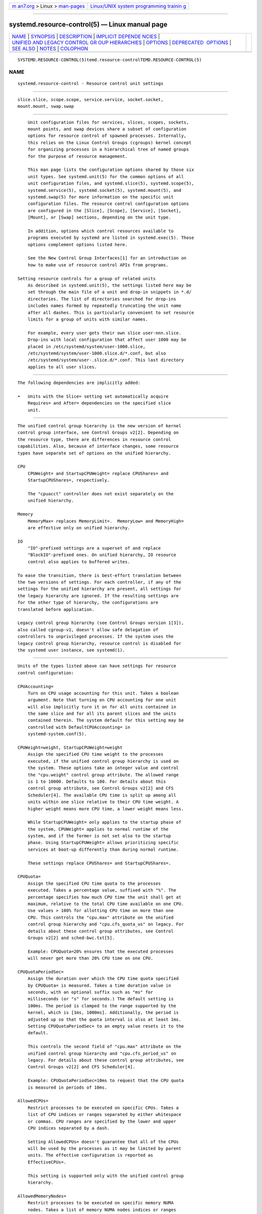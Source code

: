 .. container:: page-top

.. container:: nav-bar

   +----------------------------------+----------------------------------+
   | `m                               | `Linux/UNIX system programming   |
   | an7.org <../../../index.html>`__ | trainin                          |
   | > Linux >                        | g <http://man7.org/training/>`__ |
   | `man-pages <../index.html>`__    |                                  |
   +----------------------------------+----------------------------------+

--------------

systemd.resource-control(5) — Linux manual page
===============================================

+-----------------------------------+-----------------------------------+
| `NAME <#NAME>`__ \|               |                                   |
| `SYNOPSIS <#SYNOPSIS>`__ \|       |                                   |
| `DESCRIPTION <#DESCRIPTION>`__ \| |                                   |
| `IMPLICIT DEPENDE                 |                                   |
| NCIES <#IMPLICIT_DEPENDENCIES>`__ |                                   |
| \|                                |                                   |
| `UNIFIED AND LEGACY CONTROL GR    |                                   |
| OUP HIERARCHIES <#UNIFIED_AND_LEG |                                   |
| ACY_CONTROL_GROUP_HIERARCHIES>`__ |                                   |
| \| `OPTIONS <#OPTIONS>`__ \|      |                                   |
| `DEPRECATED                       |                                   |
|  OPTIONS <#DEPRECATED_OPTIONS>`__ |                                   |
| \| `SEE ALSO <#SEE_ALSO>`__ \|    |                                   |
| `NOTES <#NOTES>`__ \|             |                                   |
| `COLOPHON <#COLOPHON>`__          |                                   |
+-----------------------------------+-----------------------------------+
| .. container:: man-search-box     |                                   |
+-----------------------------------+-----------------------------------+

::

   SYSTEMD.RESOURCE-CONTROL(5)temd.resource-controlTEMD.RESOURCE-CONTROL(5)

NAME
-------------------------------------------------

::

          systemd.resource-control - Resource control unit settings


---------------------------------------------------------

::

          slice.slice, scope.scope, service.service, socket.socket,
          mount.mount, swap.swap


---------------------------------------------------------------

::

          Unit configuration files for services, slices, scopes, sockets,
          mount points, and swap devices share a subset of configuration
          options for resource control of spawned processes. Internally,
          this relies on the Linux Control Groups (cgroups) kernel concept
          for organizing processes in a hierarchical tree of named groups
          for the purpose of resource management.

          This man page lists the configuration options shared by those six
          unit types. See systemd.unit(5) for the common options of all
          unit configuration files, and systemd.slice(5), systemd.scope(5),
          systemd.service(5), systemd.socket(5), systemd.mount(5), and
          systemd.swap(5) for more information on the specific unit
          configuration files. The resource control configuration options
          are configured in the [Slice], [Scope], [Service], [Socket],
          [Mount], or [Swap] sections, depending on the unit type.

          In addition, options which control resources available to
          programs executed by systemd are listed in systemd.exec(5). Those
          options complement options listed here.

          See the New Control Group Interfaces[1] for an introduction on
          how to make use of resource control APIs from programs.

      Setting resource controls for a group of related units
          As described in systemd.unit(5), the settings listed here may be
          set through the main file of a unit and drop-in snippets in *.d/
          directories. The list of directories searched for drop-ins
          includes names formed by repeatedly truncating the unit name
          after all dashes. This is particularly convenient to set resource
          limits for a group of units with similar names.

          For example, every user gets their own slice user-nnn.slice.
          Drop-ins with local configuration that affect user 1000 may be
          placed in /etc/systemd/system/user-1000.slice,
          /etc/systemd/system/user-1000.slice.d/*.conf, but also
          /etc/systemd/system/user-.slice.d/*.conf. This last directory
          applies to all user slices.


-----------------------------------------------------------------------------------

::

          The following dependencies are implicitly added:

          •   Units with the Slice= setting set automatically acquire
              Requires= and After= dependencies on the specified slice
              unit.


---------------------------------------------------------------------------------------------------------------------------------

::

          The unified control group hierarchy is the new version of kernel
          control group interface, see Control Groups v2[2]. Depending on
          the resource type, there are differences in resource control
          capabilities. Also, because of interface changes, some resource
          types have separate set of options on the unified hierarchy.

          CPU
              CPUWeight= and StartupCPUWeight= replace CPUShares= and
              StartupCPUShares=, respectively.

              The "cpuacct" controller does not exist separately on the
              unified hierarchy.

          Memory
              MemoryMax= replaces MemoryLimit=.  MemoryLow= and MemoryHigh=
              are effective only on unified hierarchy.

          IO
              "IO"-prefixed settings are a superset of and replace
              "BlockIO"-prefixed ones. On unified hierarchy, IO resource
              control also applies to buffered writes.

          To ease the transition, there is best-effort translation between
          the two versions of settings. For each controller, if any of the
          settings for the unified hierarchy are present, all settings for
          the legacy hierarchy are ignored. If the resulting settings are
          for the other type of hierarchy, the configurations are
          translated before application.

          Legacy control group hierarchy (see Control Groups version 1[3]),
          also called cgroup-v1, doesn't allow safe delegation of
          controllers to unprivileged processes. If the system uses the
          legacy control group hierarchy, resource control is disabled for
          the systemd user instance, see systemd(1).


-------------------------------------------------------

::

          Units of the types listed above can have settings for resource
          control configuration:

          CPUAccounting=
              Turn on CPU usage accounting for this unit. Takes a boolean
              argument. Note that turning on CPU accounting for one unit
              will also implicitly turn it on for all units contained in
              the same slice and for all its parent slices and the units
              contained therein. The system default for this setting may be
              controlled with DefaultCPUAccounting= in
              systemd-system.conf(5).

          CPUWeight=weight, StartupCPUWeight=weight
              Assign the specified CPU time weight to the processes
              executed, if the unified control group hierarchy is used on
              the system. These options take an integer value and control
              the "cpu.weight" control group attribute. The allowed range
              is 1 to 10000. Defaults to 100. For details about this
              control group attribute, see Control Groups v2[2] and CFS
              Scheduler[4]. The available CPU time is split up among all
              units within one slice relative to their CPU time weight. A
              higher weight means more CPU time, a lower weight means less.

              While StartupCPUWeight= only applies to the startup phase of
              the system, CPUWeight= applies to normal runtime of the
              system, and if the former is not set also to the startup
              phase. Using StartupCPUWeight= allows prioritizing specific
              services at boot-up differently than during normal runtime.

              These settings replace CPUShares= and StartupCPUShares=.

          CPUQuota=
              Assign the specified CPU time quota to the processes
              executed. Takes a percentage value, suffixed with "%". The
              percentage specifies how much CPU time the unit shall get at
              maximum, relative to the total CPU time available on one CPU.
              Use values > 100% for allotting CPU time on more than one
              CPU. This controls the "cpu.max" attribute on the unified
              control group hierarchy and "cpu.cfs_quota_us" on legacy. For
              details about these control group attributes, see Control
              Groups v2[2] and sched-bwc.txt[5].

              Example: CPUQuota=20% ensures that the executed processes
              will never get more than 20% CPU time on one CPU.

          CPUQuotaPeriodSec=
              Assign the duration over which the CPU time quota specified
              by CPUQuota= is measured. Takes a time duration value in
              seconds, with an optional suffix such as "ms" for
              milliseconds (or "s" for seconds.) The default setting is
              100ms. The period is clamped to the range supported by the
              kernel, which is [1ms, 1000ms]. Additionally, the period is
              adjusted up so that the quota interval is also at least 1ms.
              Setting CPUQuotaPeriodSec= to an empty value resets it to the
              default.

              This controls the second field of "cpu.max" attribute on the
              unified control group hierarchy and "cpu.cfs_period_us" on
              legacy. For details about these control group attributes, see
              Control Groups v2[2] and CFS Scheduler[4].

              Example: CPUQuotaPeriodSec=10ms to request that the CPU quota
              is measured in periods of 10ms.

          AllowedCPUs=
              Restrict processes to be executed on specific CPUs. Takes a
              list of CPU indices or ranges separated by either whitespace
              or commas. CPU ranges are specified by the lower and upper
              CPU indices separated by a dash.

              Setting AllowedCPUs= doesn't guarantee that all of the CPUs
              will be used by the processes as it may be limited by parent
              units. The effective configuration is reported as
              EffectiveCPUs=.

              This setting is supported only with the unified control group
              hierarchy.

          AllowedMemoryNodes=
              Restrict processes to be executed on specific memory NUMA
              nodes. Takes a list of memory NUMA nodes indices or ranges
              separated by either whitespace or commas. Memory NUMA nodes
              ranges are specified by the lower and upper NUMA nodes
              indices separated by a dash.

              Setting AllowedMemoryNodes= doesn't guarantee that all of the
              memory NUMA nodes will be used by the processes as it may be
              limited by parent units. The effective configuration is
              reported as EffectiveMemoryNodes=.

              This setting is supported only with the unified control group
              hierarchy.

          MemoryAccounting=
              Turn on process and kernel memory accounting for this unit.
              Takes a boolean argument. Note that turning on memory
              accounting for one unit will also implicitly turn it on for
              all units contained in the same slice and for all its parent
              slices and the units contained therein. The system default
              for this setting may be controlled with
              DefaultMemoryAccounting= in systemd-system.conf(5).

          MemoryMin=bytes, MemoryLow=bytes
              Specify the memory usage protection of the executed processes
              in this unit. When reclaiming memory, the unit is treated as
              if it was using less memory resulting in memory to be
              preferentially reclaimed from unprotected units. Using
              MemoryLow= results in a weaker protection where memory may
              still be reclaimed to avoid invoking the OOM killer in case
              there is no other reclaimable memory.

              For a protection to be effective, it is generally required to
              set a corresponding allocation on all ancestors, which is
              then distributed between children (with the exception of the
              root slice). Any MemoryMin= or MemoryLow= allocation that is
              not explicitly distributed to specific children is used to
              create a shared protection for all children. As this is a
              shared protection, the children will freely compete for the
              memory.

              Takes a memory size in bytes. If the value is suffixed with
              K, M, G or T, the specified memory size is parsed as
              Kilobytes, Megabytes, Gigabytes, or Terabytes (with the base
              1024), respectively. Alternatively, a percentage value may be
              specified, which is taken relative to the installed physical
              memory on the system. If assigned the special value
              "infinity", all available memory is protected, which may be
              useful in order to always inherit all of the protection
              afforded by ancestors. This controls the "memory.min" or
              "memory.low" control group attribute. For details about this
              control group attribute, see Memory Interface Files[6].

              This setting is supported only if the unified control group
              hierarchy is used and disables MemoryLimit=.

              Units may have their children use a default "memory.min" or
              "memory.low" value by specifying DefaultMemoryMin= or
              DefaultMemoryLow=, which has the same semantics as MemoryMin=
              and MemoryLow=. This setting does not affect "memory.min" or
              "memory.low" in the unit itself. Using it to set a default
              child allocation is only useful on kernels older than 5.7,
              which do not support the "memory_recursiveprot" cgroup2 mount
              option.

          MemoryHigh=bytes
              Specify the throttling limit on memory usage of the executed
              processes in this unit. Memory usage may go above the limit
              if unavoidable, but the processes are heavily slowed down and
              memory is taken away aggressively in such cases. This is the
              main mechanism to control memory usage of a unit.

              Takes a memory size in bytes. If the value is suffixed with
              K, M, G or T, the specified memory size is parsed as
              Kilobytes, Megabytes, Gigabytes, or Terabytes (with the base
              1024), respectively. Alternatively, a percentage value may be
              specified, which is taken relative to the installed physical
              memory on the system. If assigned the special value
              "infinity", no memory throttling is applied. This controls
              the "memory.high" control group attribute. For details about
              this control group attribute, see Memory Interface Files[6].

              This setting is supported only if the unified control group
              hierarchy is used and disables MemoryLimit=.

          MemoryMax=bytes
              Specify the absolute limit on memory usage of the executed
              processes in this unit. If memory usage cannot be contained
              under the limit, out-of-memory killer is invoked inside the
              unit. It is recommended to use MemoryHigh= as the main
              control mechanism and use MemoryMax= as the last line of
              defense.

              Takes a memory size in bytes. If the value is suffixed with
              K, M, G or T, the specified memory size is parsed as
              Kilobytes, Megabytes, Gigabytes, or Terabytes (with the base
              1024), respectively. Alternatively, a percentage value may be
              specified, which is taken relative to the installed physical
              memory on the system. If assigned the special value
              "infinity", no memory limit is applied. This controls the
              "memory.max" control group attribute. For details about this
              control group attribute, see Memory Interface Files[6].

              This setting replaces MemoryLimit=.

          MemorySwapMax=bytes
              Specify the absolute limit on swap usage of the executed
              processes in this unit.

              Takes a swap size in bytes. If the value is suffixed with K,
              M, G or T, the specified swap size is parsed as Kilobytes,
              Megabytes, Gigabytes, or Terabytes (with the base 1024),
              respectively. If assigned the special value "infinity", no
              swap limit is applied. This controls the "memory.swap.max"
              control group attribute. For details about this control group
              attribute, see Memory Interface Files[6].

              This setting is supported only if the unified control group
              hierarchy is used and disables MemoryLimit=.

          TasksAccounting=
              Turn on task accounting for this unit. Takes a boolean
              argument. If enabled, the system manager will keep track of
              the number of tasks in the unit. The number of tasks
              accounted this way includes both kernel threads and userspace
              processes, with each thread counting individually. Note that
              turning on tasks accounting for one unit will also implicitly
              turn it on for all units contained in the same slice and for
              all its parent slices and the units contained therein. The
              system default for this setting may be controlled with
              DefaultTasksAccounting= in systemd-system.conf(5).

          TasksMax=N
              Specify the maximum number of tasks that may be created in
              the unit. This ensures that the number of tasks accounted for
              the unit (see above) stays below a specific limit. This
              either takes an absolute number of tasks or a percentage
              value that is taken relative to the configured maximum number
              of tasks on the system. If assigned the special value
              "infinity", no tasks limit is applied. This controls the
              "pids.max" control group attribute. For details about this
              control group attribute, see Process Number Controller[7].

              The system default for this setting may be controlled with
              DefaultTasksMax= in systemd-system.conf(5).

          IOAccounting=
              Turn on Block I/O accounting for this unit, if the unified
              control group hierarchy is used on the system. Takes a
              boolean argument. Note that turning on block I/O accounting
              for one unit will also implicitly turn it on for all units
              contained in the same slice and all for its parent slices and
              the units contained therein. The system default for this
              setting may be controlled with DefaultIOAccounting= in
              systemd-system.conf(5).

              This setting replaces BlockIOAccounting= and disables
              settings prefixed with BlockIO or StartupBlockIO.

          IOWeight=weight, StartupIOWeight=weight
              Set the default overall block I/O weight for the executed
              processes, if the unified control group hierarchy is used on
              the system. Takes a single weight value (between 1 and 10000)
              to set the default block I/O weight. This controls the
              "io.weight" control group attribute, which defaults to 100.
              For details about this control group attribute, see IO
              Interface Files[8]. The available I/O bandwidth is split up
              among all units within one slice relative to their block I/O
              weight. A higher weight means more I/O bandwidth, a lower
              weight means less.

              While StartupIOWeight= only applies to the startup phase of
              the system, IOWeight= applies to the later runtime of the
              system, and if the former is not set also to the startup
              phase. This allows prioritizing specific services at boot-up
              differently than during runtime.

              These settings replace BlockIOWeight= and
              StartupBlockIOWeight= and disable settings prefixed with
              BlockIO or StartupBlockIO.

          IODeviceWeight=device weight
              Set the per-device overall block I/O weight for the executed
              processes, if the unified control group hierarchy is used on
              the system. Takes a space-separated pair of a file path and a
              weight value to specify the device specific weight value,
              between 1 and 10000. (Example: "/dev/sda 1000"). The file
              path may be specified as path to a block device node or as
              any other file, in which case the backing block device of the
              file system of the file is determined. This controls the
              "io.weight" control group attribute, which defaults to 100.
              Use this option multiple times to set weights for multiple
              devices. For details about this control group attribute, see
              IO Interface Files[8].

              This setting replaces BlockIODeviceWeight= and disables
              settings prefixed with BlockIO or StartupBlockIO.

              The specified device node should reference a block device
              that has an I/O scheduler associated, i.e. should not refer
              to partition or loopback block devices, but to the
              originating, physical device. When a path to a regular file
              or directory is specified it is attempted to discover the
              correct originating device backing the file system of the
              specified path. This works correctly only for simpler cases,
              where the file system is directly placed on a partition or
              physical block device, or where simple 1:1 encryption using
              dm-crypt/LUKS is used. This discovery does not cover complex
              storage and in particular RAID and volume management storage
              devices.

          IOReadBandwidthMax=device bytes, IOWriteBandwidthMax=device bytes
              Set the per-device overall block I/O bandwidth maximum limit
              for the executed processes, if the unified control group
              hierarchy is used on the system. This limit is not
              work-conserving and the executed processes are not allowed to
              use more even if the device has idle capacity. Takes a
              space-separated pair of a file path and a bandwidth value (in
              bytes per second) to specify the device specific bandwidth.
              The file path may be a path to a block device node, or as any
              other file in which case the backing block device of the file
              system of the file is used. If the bandwidth is suffixed with
              K, M, G, or T, the specified bandwidth is parsed as
              Kilobytes, Megabytes, Gigabytes, or Terabytes, respectively,
              to the base of 1000. (Example:
              "/dev/disk/by-path/pci-0000:00:1f.2-scsi-0:0:0:0 5M"). This
              controls the "io.max" control group attributes. Use this
              option multiple times to set bandwidth limits for multiple
              devices. For details about this control group attribute, see
              IO Interface Files[8].

              These settings replace BlockIOReadBandwidth= and
              BlockIOWriteBandwidth= and disable settings prefixed with
              BlockIO or StartupBlockIO.

              Similar restrictions on block device discovery as for
              IODeviceWeight= apply, see above.

          IOReadIOPSMax=device IOPS, IOWriteIOPSMax=device IOPS
              Set the per-device overall block I/O IOs-Per-Second maximum
              limit for the executed processes, if the unified control
              group hierarchy is used on the system. This limit is not
              work-conserving and the executed processes are not allowed to
              use more even if the device has idle capacity. Takes a
              space-separated pair of a file path and an IOPS value to
              specify the device specific IOPS. The file path may be a path
              to a block device node, or as any other file in which case
              the backing block device of the file system of the file is
              used. If the IOPS is suffixed with K, M, G, or T, the
              specified IOPS is parsed as KiloIOPS, MegaIOPS, GigaIOPS, or
              TeraIOPS, respectively, to the base of 1000. (Example:
              "/dev/disk/by-path/pci-0000:00:1f.2-scsi-0:0:0:0 1K"). This
              controls the "io.max" control group attributes. Use this
              option multiple times to set IOPS limits for multiple
              devices. For details about this control group attribute, see
              IO Interface Files[8].

              These settings are supported only if the unified control
              group hierarchy is used and disable settings prefixed with
              BlockIO or StartupBlockIO.

              Similar restrictions on block device discovery as for
              IODeviceWeight= apply, see above.

          IODeviceLatencyTargetSec=device target
              Set the per-device average target I/O latency for the
              executed processes, if the unified control group hierarchy is
              used on the system. Takes a file path and a timespan
              separated by a space to specify the device specific latency
              target. (Example: "/dev/sda 25ms"). The file path may be
              specified as path to a block device node or as any other
              file, in which case the backing block device of the file
              system of the file is determined. This controls the
              "io.latency" control group attribute. Use this option
              multiple times to set latency target for multiple devices.
              For details about this control group attribute, see IO
              Interface Files[8].

              Implies "IOAccounting=yes".

              These settings are supported only if the unified control
              group hierarchy is used.

              Similar restrictions on block device discovery as for
              IODeviceWeight= apply, see above.

          IPAccounting=
              Takes a boolean argument. If true, turns on IPv4 and IPv6
              network traffic accounting for packets sent or received by
              the unit. When this option is turned on, all IPv4 and IPv6
              sockets created by any process of the unit are accounted for.

              When this option is used in socket units, it applies to all
              IPv4 and IPv6 sockets associated with it (including both
              listening and connection sockets where this applies). Note
              that for socket-activated services, this configuration
              setting and the accounting data of the service unit and the
              socket unit are kept separate, and displayed separately. No
              propagation of the setting and the collected statistics is
              done, in either direction. Moreover, any traffic sent or
              received on any of the socket unit's sockets is accounted to
              the socket unit — and never to the service unit it might have
              activated, even if the socket is used by it.

              The system default for this setting may be controlled with
              DefaultIPAccounting= in systemd-system.conf(5).

          IPAddressAllow=ADDRESS[/PREFIXLENGTH]...,
          IPAddressDeny=ADDRESS[/PREFIXLENGTH]...
              Turn on network traffic filtering for IP packets sent and
              received over AF_INET and AF_INET6 sockets. Both directives
              take a space separated list of IPv4 or IPv6 addresses, each
              optionally suffixed with an address prefix length in bits
              after a "/" character. If the suffix is omitted, the address
              is considered a host address, i.e. the filter covers the
              whole address (32 bits for IPv4, 128 bits for IPv6).

              The access lists configured with this option are applied to
              all sockets created by processes of this unit (or in the case
              of socket units, associated with it). The lists are
              implicitly combined with any lists configured for any of the
              parent slice units this unit might be a member of. By default
              both access lists are empty. Both ingress and egress traffic
              is filtered by these settings. In case of ingress traffic the
              source IP address is checked against these access lists, in
              case of egress traffic the destination IP address is checked.
              The following rules are applied in turn:

              •   Access is granted when the checked IP address matches an
                  entry in the IPAddressAllow= list.

              •   Otherwise, access is denied when the checked IP address
                  matches an entry in the IPAddressDeny= list.

              •   Otherwise, access is granted.

              In order to implement an allow-listing IP firewall, it is
              recommended to use a IPAddressDeny=any setting on an
              upper-level slice unit (such as the root slice -.slice or the
              slice containing all system services system.slice – see
              systemd.special(7) for details on these slice units), plus
              individual per-service IPAddressAllow= lines permitting
              network access to relevant services, and only them.

              Note that for socket-activated services, the IP access list
              configured on the socket unit applies to all sockets
              associated with it directly, but not to any sockets created
              by the ultimately activated services for it. Conversely, the
              IP access list configured for the service is not applied to
              any sockets passed into the service via socket activation.
              Thus, it is usually a good idea to replicate the IP access
              lists on both the socket and the service unit. Nevertheless,
              it may make sense to maintain one list more open and the
              other one more restricted, depending on the usecase.

              If these settings are used multiple times in the same unit
              the specified lists are combined. If an empty string is
              assigned to these settings the specific access list is reset
              and all previous settings undone.

              In place of explicit IPv4 or IPv6 address and prefix length
              specifications a small set of symbolic names may be used. The
              following names are defined:

              Table 1. Special address/network names
              ┌──────────────┬────────────────┬────────────────────┐
              │Symbolic Name │ Definition     │ Meaning            │
              ├──────────────┼────────────────┼────────────────────┤
              │any           │ 0.0.0.0/0 ::/0 │ Any host           │
              ├──────────────┼────────────────┼────────────────────┤
              │localhost     │ 127.0.0.0/8    │ All addresses on   │
              │              │ ::1/128        │ the local loopback │
              ├──────────────┼────────────────┼────────────────────┤
              │link-local    │ 169.254.0.0/16 │ All link-local IP  │
              │              │ fe80::/64      │ addresses          │
              ├──────────────┼────────────────┼────────────────────┤
              │multicast     │ 224.0.0.0/4    │ All IP             │
              │              │ ff00::/8       │ multicasting       │
              │              │                │ addresses          │
              └──────────────┴────────────────┴────────────────────┘
              Note that these settings might not be supported on some
              systems (for example if eBPF control group support is not
              enabled in the underlying kernel or container manager). These
              settings will have no effect in that case. If compatibility
              with such systems is desired it is hence recommended to not
              exclusively rely on them for IP security.

          IPIngressFilterPath=BPF_FS_PROGRAM_PATH,
          IPEgressFilterPath=BPF_FS_PROGRAM_PATH
              Add custom network traffic filters implemented as BPF
              programs, applying to all IP packets sent and received over
              AF_INET and AF_INET6 sockets. Takes an absolute path to a
              pinned BPF program in the BPF virtual filesystem
              (/sys/fs/bpf/).

              The filters configured with this option are applied to all
              sockets created by processes of this unit (or in the case of
              socket units, associated with it). The filters are loaded in
              addition to filters any of the parent slice units this unit
              might be a member of as well as any IPAddressAllow= and
              IPAddressDeny= filters in any of these units. By default
              there are no filters specified.

              If these settings are used multiple times in the same unit
              all the specified programs are attached. If an empty string
              is assigned to these settings the program list is reset and
              all previous specified programs ignored.

              If the path BPF_FS_PROGRAM_PATH in IPIngressFilterPath=
              assignment is already being handled by BPFProgram= ingress
              hook, e.g.  BPFProgram=ingress:BPF_FS_PROGRAM_PATH, the
              assignment will be still considered valid and the program
              will be attached to a cgroup. Same for IPEgressFilterPath=
              path and egress hook.

              Note that for socket-activated services, the IP filter
              programs configured on the socket unit apply to all sockets
              associated with it directly, but not to any sockets created
              by the ultimately activated services for it. Conversely, the
              IP filter programs configured for the service are not applied
              to any sockets passed into the service via socket activation.
              Thus, it is usually a good idea, to replicate the IP filter
              programs on both the socket and the service unit, however it
              often makes sense to maintain one configuration more open and
              the other one more restricted, depending on the usecase.

              Note that these settings might not be supported on some
              systems (for example if eBPF control group support is not
              enabled in the underlying kernel or container manager). These
              settings will fail the service in that case. If compatibility
              with such systems is desired it is hence recommended to
              attach your filter manually (requires Delegate=yes) instead
              of using this setting.

          BPFProgram=type:program-path
              Add a custom cgroup BPF program.

              BPFProgram= allows attaching BPF hooks to the cgroup of a
              systemd unit. (This generalizes the functionality exposed via
              IPEgressFilterPath= for egress and IPIngressFilterPath= for
              ingress.) Cgroup-bpf hooks in the form of BPF programs loaded
              to the BPF filesystem are attached with cgroup-bpf attach
              flags determined by the unit. For details about attachment
              types and flags see
              https://git.kernel.org/pub/scm/linux/kernel/git/torvalds/linux.git/plain/include/uapi/linux/bpf.h .
              For general BPF documentation please refer to
              https://www.kernel.org/doc/html/latest/bpf/index.html .

              The specification of BPF program consists of a type followed
              by a program-path with ":" as the separator:
              type:program-path.

              type is the string name of BPF attach type also used in
              bpftool.  type can be one of egress, ingress, sock_create,
              sock_ops, device, bind4, bind6, connect4, connect6,
              post_bind4, post_bind6, sendmsg4, sendmsg6, sysctl, recvmsg4,
              recvmsg6, getsockopt, setsockopt.

              Setting BPFProgram= to an empty value makes previous
              assignments ineffective.

              Multiple assignments of the same type:program-path value have
              the same effect as a single assignment: the program with the
              path program-path will be attached to cgroup hook type just
              once.

              If BPF egress pinned to program-path path is already being
              handled by IPEgressFilterPath=, BPFProgram= assignment will
              be considered valid and BPFProgram= will be attached to a
              cgroup. Similarly for ingress hook and IPIngressFilterPath=
              assignment.

              BPF programs passed with BPFProgram= are attached to the
              cgroup of a unit with BPF attach flag multi, that allows
              further attachments of the same type within cgroup hierarchy
              topped by the unit cgroup.

              Examples:

                  BPFProgram=egress:/sys/fs/bpf/egress-hook
                  BPFProgram=bind6:/sys/fs/bpf/sock-addr-hook

          SocketBindAllow=bind-rule, SocketBindDeny=bind-rule
              Allow or deny binding a socket address to a socket by
              matching it with the bind-rule and applying a corresponding
              action if there is a match.

              bind-rule describes socket properties such as address-family,
              transport-protocol and ip-ports.

              bind-rule := {
              [address-family:][transport-protocol:][ip-ports] | any }

              address-family := { ipv4 | ipv6 }

              transport-protocol := { tcp | udp }

              ip-ports := { ip-port | ip-port-range }

              An optional address-family expects ipv4 or ipv6 values. If
              not specified, a rule will be matched for both IPv4 and IPv6
              addresses and applied depending on other socket fields, e.g.
              transport-protocol, ip-port.

              An optional transport-protocol expects tcp or udp transport
              protocol names. If not specified, a rule will be matched for
              any transport protocol.

              An optional ip-port value must lie within 1...65535 interval
              inclusively, i.e. dynamic port 0 is not allowed. A range of
              sequential ports is described by ip-port-range :=
              ip-port-low-ip-port-high, where ip-port-low is smaller than
              or equal to ip-port-high and both are within 1...65535
              inclusively.

              A special value any can be used to apply a rule to any
              address family, transport protocol and any port with a
              positive value.

              To allow multiple rules assign SocketBindAllow= or
              SocketBindDeny= multiple times. To clear the existing
              assignments pass an empty SocketBindAllow= or SocketBindDeny=
              assignment.

              For each of SocketBindAllow= and SocketBindDeny=, maximum
              allowed number of assignments is 128.

              •   Binding to a socket is allowed when a socket address
                  matches an entry in the SocketBindAllow= list.

              •   Otherwise, binding is denied when the socket address
                  matches an entry in the SocketBindDeny= list.

              •   Otherwise, binding is allowed.

              The feature is implemented with cgroup/bind4 and cgroup/bind6
              cgroup-bpf hooks.

              Examples:

                  ...
                  # Allow binding IPv6 socket addresses with a port greater than or equal to 10000.
                  [Service]
                  SocketBindAllow=ipv6:10000-65535
                  SocketBindDeny=any
                  ...
                  # Allow binding IPv4 and IPv6 socket addresses with 1234 and 4321 ports.
                  [Service]
                  SocketBindAllow=1234
                  SocketBindAllow=4321
                  SocketBindDeny=any
                  ...
                  # Deny binding IPv6 socket addresses.
                  [Service]
                  SocketBindDeny=ipv6
                  ...
                  # Deny binding IPv4 and IPv6 socket addresses.
                  [Service]
                  SocketBindDeny=any
                  ...
                  # Allow binding only over TCP
                  [Service]
                  SocketBindAllow=tcp
                  SocketBindDeny=any
                  ...
                  # Allow binding only over IPv6/TCP
                  [Service]
                  SocketBindAllow=ipv6:tcp
                  SocketBindDeny=any
                  ...
                  # Allow binding ports within 10000-65535 range over IPv4/UDP.
                  [Service]
                  SocketBindAllow=ipv4:udp:10000-65535
                  SocketBindDeny=any
                  ...

          RestrictNetworkInterfaces=
              Takes a list of space-separated network interface names. This
              option restricts the network interfaces that processes of
              this unit can use. By default processes can only use the
              network interfaces listed (allow-list). If the first
              character of the rule is "~", the effect is inverted: the
              processes can only use network interfaces not listed
              (deny-list).

              This option can appear multiple times, in which case the
              network interface names are merged. If the empty string is
              assigned the set is reset, all prior assignments will have
              not effect.

              If you specify both types of this option (i.e. allow-listing
              and deny-listing), the first encountered will take precedence
              and will dictate the default action (allow vs deny). Then the
              next occurrences of this option will add or delete the listed
              network interface names from the set, depending of its type
              and the default action.

              The loopback interface ("lo") is not treated in any special
              way, you have to configure it explicitly in the unit file.

              Example 1: allow-list

                  RestrictNetworkInterfaces=eth1
                  RestrictNetworkInterfaces=eth2

              Programs in the unit will be only able to use the eth1 and
              eth2 network interfaces.

              Example 2: deny-list

                  RestrictNetworkInterfaces=~eth1 eth2

              Programs in the unit will be able to use any network
              interface but eth1 and eth2.

              Example 3: mixed

                  RestrictNetworkInterfaces=eth1 eth2
                  RestrictNetworkInterfaces=~eth1

              Programs in the unit will be only able to use the eth2
              network interface.

          DeviceAllow=
              Control access to specific device nodes by the executed
              processes. Takes two space-separated strings: a device node
              specifier followed by a combination of r, w, m to control
              reading, writing, or creation of the specific device node(s)
              by the unit (mknod), respectively. On cgroup-v1 this controls
              the "devices.allow" control group attribute. For details
              about this control group attribute, see Device Whitelist
              Controller[9]. In the unified cgroup hierarchy this
              functionality is implemented using eBPF filtering.

              The device node specifier is either a path to a device node
              in the file system, starting with /dev/, or a string starting
              with either "char-" or "block-" followed by a device group
              name, as listed in /proc/devices. The latter is useful to
              allow-list all current and future devices belonging to a
              specific device group at once. The device group is matched
              according to filename globbing rules, you may hence use the
              "*" and "?"  wildcards. (Note that such globbing wildcards
              are not available for device node path specifications!) In
              order to match device nodes by numeric major/minor, use
              device node paths in the /dev/char/ and /dev/block/
              directories. However, matching devices by major/minor is
              generally not recommended as assignments are neither stable
              nor portable between systems or different kernel versions.

              Examples: /dev/sda5 is a path to a device node, referring to
              an ATA or SCSI block device.  "char-pts" and "char-alsa" are
              specifiers for all pseudo TTYs and all ALSA sound devices,
              respectively.  "char-cpu/*" is a specifier matching all CPU
              related device groups.

              Note that allow lists defined this way should only reference
              device groups which are resolvable at the time the unit is
              started. Any device groups not resolvable then are not added
              to the device allow list. In order to work around this
              limitation, consider extending service units with a pair of
              After=modprobe@xyz.service and Wants=modprobe@xyz.service
              lines that load the necessary kernel module implementing the
              device group if missing. Example:

                  ...
                  [Unit]
                  Wants=modprobe@loop.service
                  After=modprobe@loop.service

                  [Service]
                  DeviceAllow=block-loop
                  DeviceAllow=/dev/loop-control
                  ...

          DevicePolicy=auto|closed|strict
              Control the policy for allowing device access:

              strict
                  means to only allow types of access that are explicitly
                  specified.

              closed
                  in addition, allows access to standard pseudo devices
                  including /dev/null, /dev/zero, /dev/full, /dev/random,
                  and /dev/urandom.

              auto
                  in addition, allows access to all devices if no explicit
                  DeviceAllow= is present. This is the default.

          Slice=
              The name of the slice unit to place the unit in. Defaults to
              system.slice for all non-instantiated units of all unit types
              (except for slice units themselves see below). Instance units
              are by default placed in a subslice of system.slice that is
              named after the template name.

              This option may be used to arrange systemd units in a
              hierarchy of slices each of which might have resource
              settings applied.

              For units of type slice, the only accepted value for this
              setting is the parent slice. Since the name of a slice unit
              implies the parent slice, it is hence redundant to ever set
              this parameter directly for slice units.

              Special care should be taken when relying on the default
              slice assignment in templated service units that have
              DefaultDependencies=no set, see systemd.service(5), section
              "Default Dependencies" for details.

          Delegate=
              Turns on delegation of further resource control partitioning
              to processes of the unit. Units where this is enabled may
              create and manage their own private subhierarchy of control
              groups below the control group of the unit itself. For
              unprivileged services (i.e. those using the User= setting)
              the unit's control group will be made accessible to the
              relevant user. When enabled the service manager will refrain
              from manipulating control groups or moving processes below
              the unit's control group, so that a clear concept of
              ownership is established: the control group tree above the
              unit's control group (i.e. towards the root control group) is
              owned and managed by the service manager of the host, while
              the control group tree below the unit's control group is
              owned and managed by the unit itself. Takes either a boolean
              argument or a list of control group controller names. If
              true, delegation is turned on, and all supported controllers
              are enabled for the unit, making them available to the unit's
              processes for management. If false, delegation is turned off
              entirely (and no additional controllers are enabled). If set
              to a list of controllers, delegation is turned on, and the
              specified controllers are enabled for the unit. Note that
              additional controllers than the ones specified might be made
              available as well, depending on configuration of the
              containing slice unit or other units contained in it. Note
              that assigning the empty string will enable delegation, but
              reset the list of controllers, all assignments prior to this
              will have no effect. Defaults to false.

              Note that controller delegation to less privileged code is
              only safe on the unified control group hierarchy.
              Accordingly, access to the specified controllers will not be
              granted to unprivileged services on the legacy hierarchy,
              even when requested.

              The following controller names may be specified: cpu,
              cpuacct, cpuset, io, blkio, memory, devices, pids,
              bpf-firewall, and bpf-devices.

              Not all of these controllers are available on all kernels
              however, and some are specific to the unified hierarchy while
              others are specific to the legacy hierarchy. Also note that
              the kernel might support further controllers, which aren't
              covered here yet as delegation is either not supported at all
              for them or not defined cleanly.

              For further details on the delegation model consult Control
              Group APIs and Delegation[10].

          DisableControllers=
              Disables controllers from being enabled for a unit's
              children. If a controller listed is already in use in its
              subtree, the controller will be removed from the subtree.
              This can be used to avoid child units being able to
              implicitly or explicitly enable a controller. Defaults to not
              disabling any controllers.

              It may not be possible to successfully disable a controller
              if the unit or any child of the unit in question delegates
              controllers to its children, as any delegated subtree of the
              cgroup hierarchy is unmanaged by systemd.

              Multiple controllers may be specified, separated by spaces.
              You may also pass DisableControllers= multiple times, in
              which case each new instance adds another controller to
              disable. Passing DisableControllers= by itself with no
              controller name present resets the disabled controller list.

              The following controller names may be specified: cpu,
              cpuacct, cpuset, io, blkio, memory, devices, pids,
              bpf-firewall, and bpf-devices.

          ManagedOOMSwap=auto|kill, ManagedOOMMemoryPressure=auto|kill
              Specifies how systemd-oomd.service(8) will act on this unit's
              cgroups. Defaults to auto.

              When set to kill, systemd-oomd will actively monitor this
              unit's cgroup metrics to decide whether it needs to act. If
              the cgroup passes the limits set by oomd.conf(5) or its
              overrides, systemd-oomd will send a SIGKILL to all of the
              processes under the chosen candidate cgroup. Note that only
              descendant cgroups can be eligible candidates for killing;
              the unit that set its property to kill is not a candidate
              (unless one of its ancestors set their property to kill). You
              can find more details on candidates and kill behavior at
              systemd-oomd.service(8) and oomd.conf(5). Setting either of
              these properties to kill will also automatically acquire
              After= and Wants= dependencies on systemd-oomd.service unless
              DefaultDependencies=no.

              When set to auto, systemd-oomd will not actively use this
              cgroup's data for monitoring and detection. However, if an
              ancestor cgroup has one of these properties set to kill, a
              unit with auto can still be an eligible candidate for
              systemd-oomd to act on.

          ManagedOOMMemoryPressureLimit=
              Overrides the default memory pressure limit set by
              oomd.conf(5) for this unit (cgroup). Takes a percentage value
              between 0% and 100%, inclusive. This property is ignored
              unless ManagedOOMMemoryPressure=kill. Defaults to 0%, which
              means to use the default set by oomd.conf(5).

          ManagedOOMPreference=none|avoid|omit
              Allows deprioritizing or omitting this unit's cgroup as a
              candidate when systemd-oomd needs to act. Requires support
              for extended attributes (see xattr(7)) in order to use avoid
              or omit. Additionally, systemd-oomd will ignore these
              extended attributes if the unit's cgroup is not owned by the
              root user.

              If this property is set to avoid, the service manager will
              convey this to systemd-oomd, which will only select this
              cgroup if there are no other viable candidates.

              If this property is set to omit, the service manager will
              convey this to systemd-oomd, which will ignore this cgroup as
              a candidate and will not perform any actions on it.

              It is recommended to use avoid and omit sparingly, as it can
              adversely affect systemd-oomd's kill behavior. Also note that
              these extended attributes are not applied recursively to
              cgroups under this unit's cgroup.

              Defaults to none which means systemd-oomd will rank this
              unit's cgroup as defined in systemd-oomd.service(8) and
              oomd.conf(5).


-----------------------------------------------------------------------------

::

          The following options are deprecated. Use the indicated
          superseding options instead:

          CPUShares=weight, StartupCPUShares=weight
              Assign the specified CPU time share weight to the processes
              executed. These options take an integer value and control the
              "cpu.shares" control group attribute. The allowed range is 2
              to 262144. Defaults to 1024. For details about this control
              group attribute, see CFS Scheduler[4]. The available CPU time
              is split up among all units within one slice relative to
              their CPU time share weight.

              While StartupCPUShares= only applies to the startup phase of
              the system, CPUShares= applies to normal runtime of the
              system, and if the former is not set also to the startup
              phase. Using StartupCPUShares= allows prioritizing specific
              services at boot-up differently than during normal runtime.

              Implies "CPUAccounting=yes".

              These settings are deprecated. Use CPUWeight= and
              StartupCPUWeight= instead.

          MemoryLimit=bytes
              Specify the limit on maximum memory usage of the executed
              processes. The limit specifies how much process and kernel
              memory can be used by tasks in this unit. Takes a memory size
              in bytes. If the value is suffixed with K, M, G or T, the
              specified memory size is parsed as Kilobytes, Megabytes,
              Gigabytes, or Terabytes (with the base 1024), respectively.
              Alternatively, a percentage value may be specified, which is
              taken relative to the installed physical memory on the
              system. If assigned the special value "infinity", no memory
              limit is applied. This controls the "memory.limit_in_bytes"
              control group attribute. For details about this control group
              attribute, see Memory Resource Controller[11].

              Implies "MemoryAccounting=yes".

              This setting is deprecated. Use MemoryMax= instead.

          BlockIOAccounting=
              Turn on Block I/O accounting for this unit, if the legacy
              control group hierarchy is used on the system. Takes a
              boolean argument. Note that turning on block I/O accounting
              for one unit will also implicitly turn it on for all units
              contained in the same slice and all for its parent slices and
              the units contained therein. The system default for this
              setting may be controlled with DefaultBlockIOAccounting= in
              systemd-system.conf(5).

              This setting is deprecated. Use IOAccounting= instead.

          BlockIOWeight=weight, StartupBlockIOWeight=weight
              Set the default overall block I/O weight for the executed
              processes, if the legacy control group hierarchy is used on
              the system. Takes a single weight value (between 10 and 1000)
              to set the default block I/O weight. This controls the
              "blkio.weight" control group attribute, which defaults to
              500. For details about this control group attribute, see
              Block IO Controller[12]. The available I/O bandwidth is split
              up among all units within one slice relative to their block
              I/O weight.

              While StartupBlockIOWeight= only applies to the startup phase
              of the system, BlockIOWeight= applies to the later runtime of
              the system, and if the former is not set also to the startup
              phase. This allows prioritizing specific services at boot-up
              differently than during runtime.

              Implies "BlockIOAccounting=yes".

              These settings are deprecated. Use IOWeight= and
              StartupIOWeight= instead.

          BlockIODeviceWeight=device weight
              Set the per-device overall block I/O weight for the executed
              processes, if the legacy control group hierarchy is used on
              the system. Takes a space-separated pair of a file path and a
              weight value to specify the device specific weight value,
              between 10 and 1000. (Example: "/dev/sda 500"). The file path
              may be specified as path to a block device node or as any
              other file, in which case the backing block device of the
              file system of the file is determined. This controls the
              "blkio.weight_device" control group attribute, which defaults
              to 1000. Use this option multiple times to set weights for
              multiple devices. For details about this control group
              attribute, see Block IO Controller[12].

              Implies "BlockIOAccounting=yes".

              This setting is deprecated. Use IODeviceWeight= instead.

          BlockIOReadBandwidth=device bytes, BlockIOWriteBandwidth=device
          bytes
              Set the per-device overall block I/O bandwidth limit for the
              executed processes, if the legacy control group hierarchy is
              used on the system. Takes a space-separated pair of a file
              path and a bandwidth value (in bytes per second) to specify
              the device specific bandwidth. The file path may be a path to
              a block device node, or as any other file in which case the
              backing block device of the file system of the file is used.
              If the bandwidth is suffixed with K, M, G, or T, the
              specified bandwidth is parsed as Kilobytes, Megabytes,
              Gigabytes, or Terabytes, respectively, to the base of 1000.
              (Example: "/dev/disk/by-path/pci-0000:00:1f.2-scsi-0:0:0:0
              5M"). This controls the "blkio.throttle.read_bps_device" and
              "blkio.throttle.write_bps_device" control group attributes.
              Use this option multiple times to set bandwidth limits for
              multiple devices. For details about these control group
              attributes, see Block IO Controller[12].

              Implies "BlockIOAccounting=yes".

              These settings are deprecated. Use IOReadBandwidthMax= and
              IOWriteBandwidthMax= instead.


---------------------------------------------------------

::

          systemd(1), systemd-system.conf(5), systemd.unit(5),
          systemd.service(5), systemd.slice(5), systemd.scope(5),
          systemd.socket(5), systemd.mount(5), systemd.swap(5),
          systemd.exec(5), systemd.directives(7), systemd.special(7),
          systemd-oomd.service(8), The documentation for control groups and
          specific controllers in the Linux kernel: Control Groups v2[2].


---------------------------------------------------

::

           1. New Control Group Interfaces
              https://www.freedesktop.org/wiki/Software/systemd/ControlGroupInterface/

           2. Control Groups v2
              https://www.kernel.org/doc/html/latest/admin-guide/cgroup-v2.html

           3. Control Groups version 1
              https://www.kernel.org/doc/html/latest/admin-guide/cgroup-v1/

           4. CFS Scheduler
              https://www.kernel.org/doc/html/latest/scheduler/sched-design-CFS.html

           5. sched-bwc.txt
              https://www.kernel.org/doc/Documentation/scheduler/sched-bwc.txt

           6. Memory Interface Files
              https://www.kernel.org/doc/html/latest/admin-guide/cgroup-v2.html#memory-interface-files

           7. Process Number Controller
              https://www.kernel.org/doc/html/latest/admin-guide/cgroup-v1/pids.html

           8. IO Interface Files
              https://www.kernel.org/doc/html/latest/admin-guide/cgroup-v2.html#io-interface-files

           9. Device Whitelist Controller
              https://www.kernel.org/doc/html/latest/admin-guide/cgroup-v1/devices.html

          10. Control Group APIs and Delegation
              https://systemd.io/CGROUP_DELEGATION

          11. Memory Resource Controller
              https://www.kernel.org/doc/html/latest/admin-guide/cgroup-v1/memory.html

          12. Block IO Controller
              https://www.kernel.org/doc/html/latest/admin-guide/cgroup-v1/blkio-controller.html

COLOPHON
---------------------------------------------------------

::

          This page is part of the systemd (systemd system and service
          manager) project.  Information about the project can be found at
          ⟨http://www.freedesktop.org/wiki/Software/systemd⟩.  If you have
          a bug report for this manual page, see
          ⟨http://www.freedesktop.org/wiki/Software/systemd/#bugreports⟩.
          This page was obtained from the project's upstream Git repository
          ⟨https://github.com/systemd/systemd.git⟩ on 2021-08-27.  (At that
          time, the date of the most recent commit that was found in the
          repository was 2021-08-27.)  If you discover any rendering
          problems in this HTML version of the page, or you believe there
          is a better or more up-to-date source for the page, or you have
          corrections or improvements to the information in this COLOPHON
          (which is not part of the original manual page), send a mail to
          man-pages@man7.org

   systemd 249                                  SYSTEMD.RESOURCE-CONTROL(5)

--------------

Pages that refer to this page: `homectl(1) <../man1/homectl.1.html>`__, 
`systemctl(1) <../man1/systemctl.1.html>`__, 
`systemd-cgtop(1) <../man1/systemd-cgtop.1.html>`__, 
`systemd-run(1) <../man1/systemd-run.1.html>`__, 
`oomd.conf(5) <../man5/oomd.conf.5.html>`__, 
`org.freedesktop.systemd1(5) <../man5/org.freedesktop.systemd1.5.html>`__, 
`systemd.exec(5) <../man5/systemd.exec.5.html>`__, 
`systemd.mount(5) <../man5/systemd.mount.5.html>`__, 
`systemd.scope(5) <../man5/systemd.scope.5.html>`__, 
`systemd.service(5) <../man5/systemd.service.5.html>`__, 
`systemd.slice(5) <../man5/systemd.slice.5.html>`__, 
`systemd.socket(5) <../man5/systemd.socket.5.html>`__, 
`systemd.swap(5) <../man5/systemd.swap.5.html>`__, 
`systemd-system.conf(5) <../man5/systemd-system.conf.5.html>`__, 
`user@.service(5) <../man5/user@.service.5.html>`__, 
`pam_systemd(8) <../man8/pam_systemd.8.html>`__, 
`systemd-oomd.service(8) <../man8/systemd-oomd.service.8.html>`__

--------------

--------------

.. container:: footer

   +-----------------------+-----------------------+-----------------------+
   | HTML rendering        |                       | |Cover of TLPI|       |
   | created 2021-08-27 by |                       |                       |
   | `Michael              |                       |                       |
   | Ker                   |                       |                       |
   | risk <https://man7.or |                       |                       |
   | g/mtk/index.html>`__, |                       |                       |
   | author of `The Linux  |                       |                       |
   | Programming           |                       |                       |
   | Interface <https:     |                       |                       |
   | //man7.org/tlpi/>`__, |                       |                       |
   | maintainer of the     |                       |                       |
   | `Linux man-pages      |                       |                       |
   | project <             |                       |                       |
   | https://www.kernel.or |                       |                       |
   | g/doc/man-pages/>`__. |                       |                       |
   |                       |                       |                       |
   | For details of        |                       |                       |
   | in-depth **Linux/UNIX |                       |                       |
   | system programming    |                       |                       |
   | training courses**    |                       |                       |
   | that I teach, look    |                       |                       |
   | `here <https://ma     |                       |                       |
   | n7.org/training/>`__. |                       |                       |
   |                       |                       |                       |
   | Hosting by `jambit    |                       |                       |
   | GmbH                  |                       |                       |
   | <https://www.jambit.c |                       |                       |
   | om/index_en.html>`__. |                       |                       |
   +-----------------------+-----------------------+-----------------------+

--------------

.. container:: statcounter

   |Web Analytics Made Easy - StatCounter|

.. |Cover of TLPI| image:: https://man7.org/tlpi/cover/TLPI-front-cover-vsmall.png
   :target: https://man7.org/tlpi/
.. |Web Analytics Made Easy - StatCounter| image:: https://c.statcounter.com/7422636/0/9b6714ff/1/
   :class: statcounter
   :target: https://statcounter.com/
